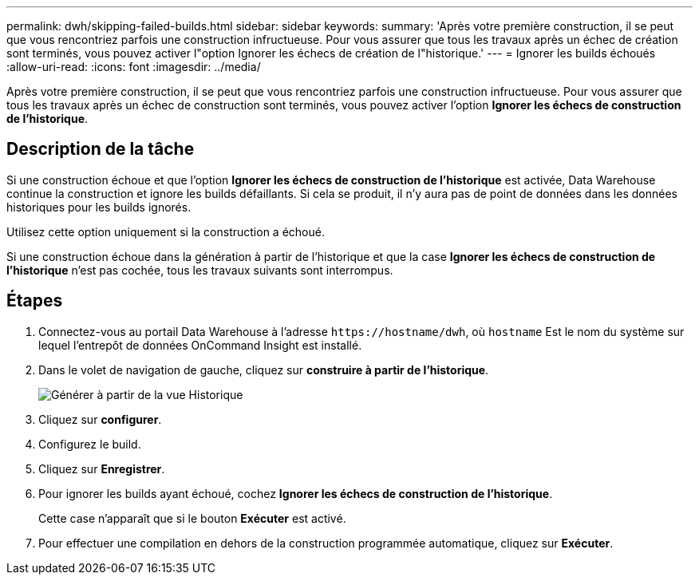 ---
permalink: dwh/skipping-failed-builds.html 
sidebar: sidebar 
keywords:  
summary: 'Après votre première construction, il se peut que vous rencontriez parfois une construction infructueuse. Pour vous assurer que tous les travaux après un échec de création sont terminés, vous pouvez activer l"option Ignorer les échecs de création de l"historique.' 
---
= Ignorer les builds échoués
:allow-uri-read: 
:icons: font
:imagesdir: ../media/


[role="lead"]
Après votre première construction, il se peut que vous rencontriez parfois une construction infructueuse. Pour vous assurer que tous les travaux après un échec de construction sont terminés, vous pouvez activer l'option *Ignorer les échecs de construction de l'historique*.



== Description de la tâche

Si une construction échoue et que l'option *Ignorer les échecs de construction de l'historique* est activée, Data Warehouse continue la construction et ignore les builds défaillants. Si cela se produit, il n'y aura pas de point de données dans les données historiques pour les builds ignorés.

Utilisez cette option uniquement si la construction a échoué.

Si une construction échoue dans la génération à partir de l'historique et que la case *Ignorer les échecs de construction de l'historique* n'est pas cochée, tous les travaux suivants sont interrompus.



== Étapes

. Connectez-vous au portail Data Warehouse à l'adresse `+https://hostname/dwh+`, où `hostname` Est le nom du système sur lequel l'entrepôt de données OnCommand Insight est installé.
. Dans le volet de navigation de gauche, cliquez sur *construire à partir de l'historique*.
+
image::../media/oci-dwh-admin-buildfromhistory-gif.gif[Générer à partir de la vue Historique]

. Cliquez sur *configurer*.
. Configurez le build.
. Cliquez sur *Enregistrer*.
. Pour ignorer les builds ayant échoué, cochez *Ignorer les échecs de construction de l'historique*.
+
Cette case n'apparaît que si le bouton *Exécuter* est activé.

. Pour effectuer une compilation en dehors de la construction programmée automatique, cliquez sur *Exécuter*.

